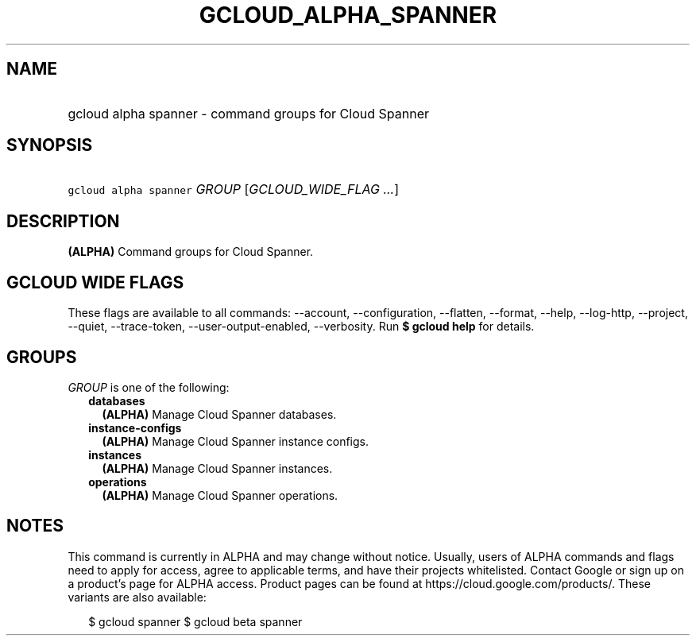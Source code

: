 
.TH "GCLOUD_ALPHA_SPANNER" 1



.SH "NAME"
.HP
gcloud alpha spanner \- command groups for Cloud Spanner



.SH "SYNOPSIS"
.HP
\f5gcloud alpha spanner\fR \fIGROUP\fR [\fIGCLOUD_WIDE_FLAG\ ...\fR]



.SH "DESCRIPTION"

\fB(ALPHA)\fR Command groups for Cloud Spanner.



.SH "GCLOUD WIDE FLAGS"

These flags are available to all commands: \-\-account, \-\-configuration,
\-\-flatten, \-\-format, \-\-help, \-\-log\-http, \-\-project, \-\-quiet,
\-\-trace\-token, \-\-user\-output\-enabled, \-\-verbosity. Run \fB$ gcloud
help\fR for details.



.SH "GROUPS"

\f5\fIGROUP\fR\fR is one of the following:

.RS 2m
.TP 2m
\fBdatabases\fR
\fB(ALPHA)\fR Manage Cloud Spanner databases.

.TP 2m
\fBinstance\-configs\fR
\fB(ALPHA)\fR Manage Cloud Spanner instance configs.

.TP 2m
\fBinstances\fR
\fB(ALPHA)\fR Manage Cloud Spanner instances.

.TP 2m
\fBoperations\fR
\fB(ALPHA)\fR Manage Cloud Spanner operations.


.RE
.sp

.SH "NOTES"

This command is currently in ALPHA and may change without notice. Usually, users
of ALPHA commands and flags need to apply for access, agree to applicable terms,
and have their projects whitelisted. Contact Google or sign up on a product's
page for ALPHA access. Product pages can be found at
https://cloud.google.com/products/. These variants are also available:

.RS 2m
$ gcloud spanner
$ gcloud beta spanner
.RE

